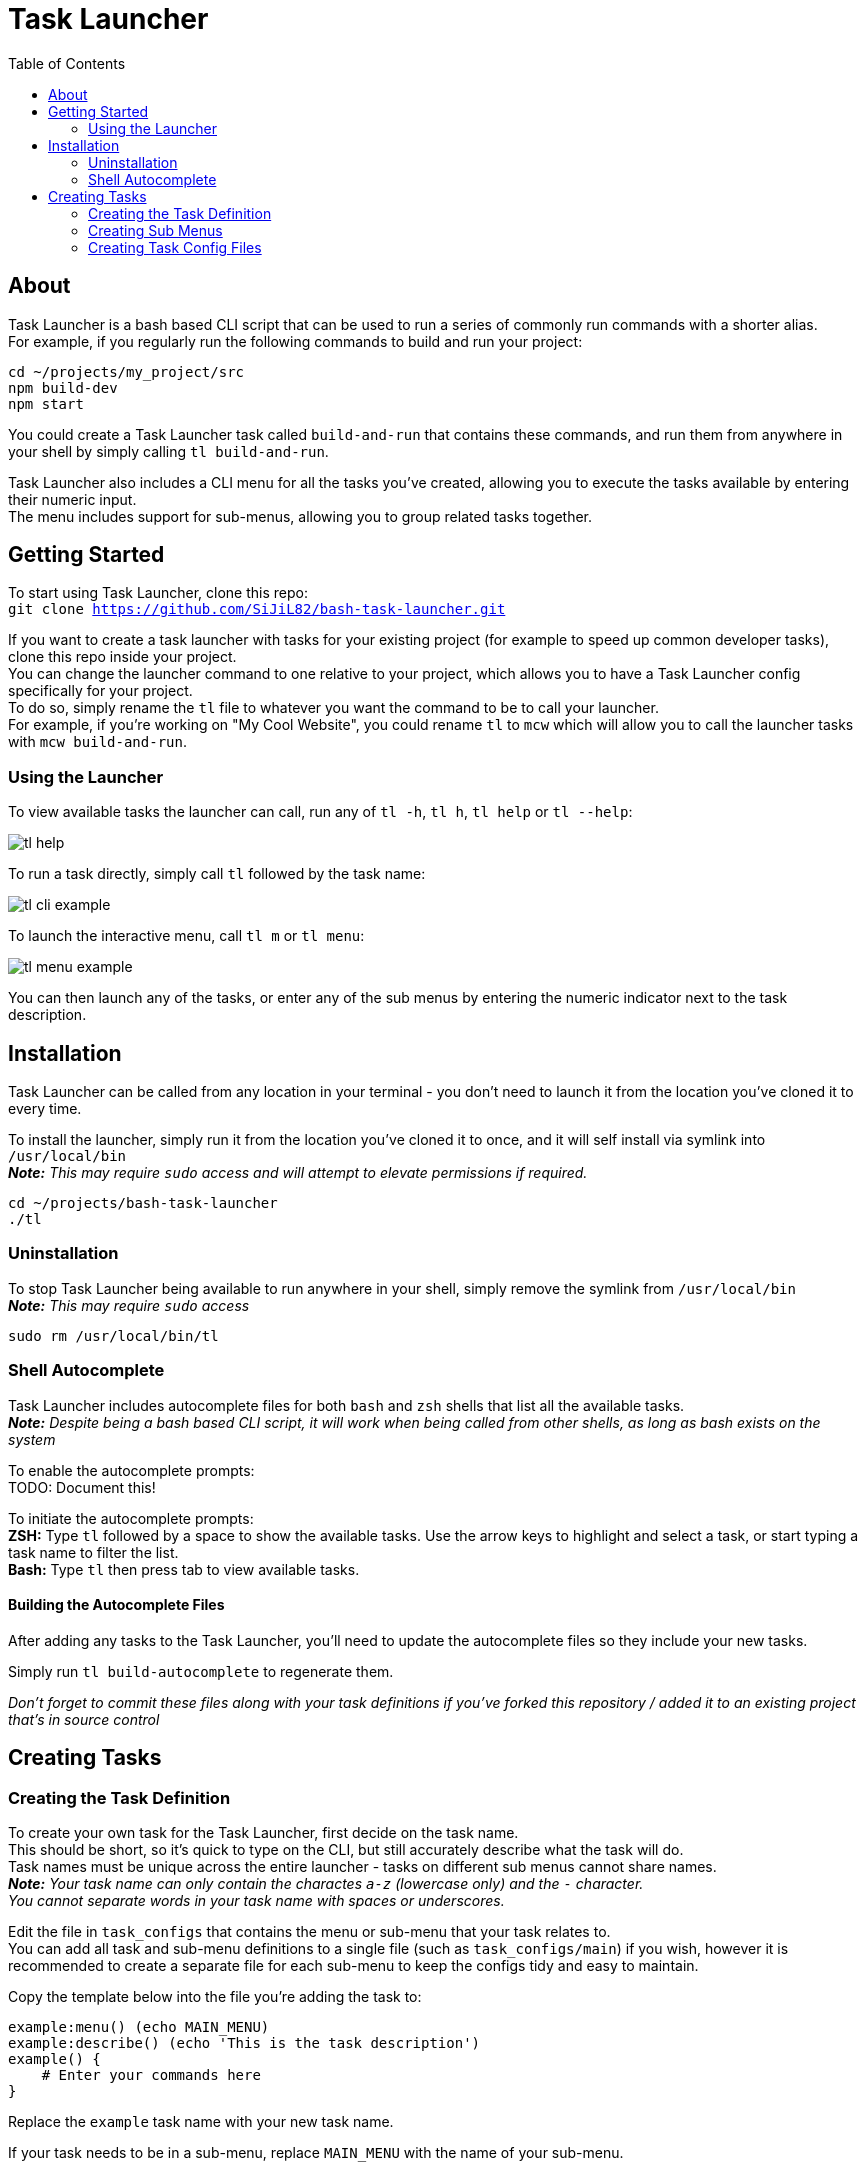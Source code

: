 = Task Launcher
:imagesdir: ./docs/images
:source-highlighter: highlight.js
:toc:

== About
Task Launcher is a bash based CLI script that can be used to run a series of commonly run commands with a shorter alias. +
For example, if you regularly run the following commands to build and run your project:
[source,bash]
----
cd ~/projects/my_project/src
npm build-dev
npm start
----
You could create a Task Launcher task called `build-and-run` that contains these commands, and run them from anywhere in your shell by simply calling `tl build-and-run`.

Task Launcher also includes a CLI menu for all the tasks you've created, allowing you to execute the tasks available by entering their numeric input. +
The menu includes support for sub-menus, allowing you to group related tasks together.

== Getting Started
To start using Task Launcher, clone this repo: +
`git clone https://github.com/SiJiL82/bash-task-launcher.git`

If you want to create a task launcher with tasks for your existing project (for example to speed up common developer tasks),
clone this repo inside your project. +
You can change the launcher command to one relative to your project, which allows you to have a Task Launcher config specifically for your project. +
To do so, simply rename the `tl` file to whatever you want the command to be to call your launcher. +
For example, if you're working on "My Cool Website", you could rename `tl` to `mcw` which will allow you to call the launcher tasks with `mcw build-and-run`.  

=== Using the Launcher
To view available tasks the launcher can call, run any of `tl -h`, `tl h`, `tl help` or `tl --help`:

image::tl_help.png[]

To run a task directly, simply call `tl` followed by the task name:

image::tl_cli_example.png[]

To launch the interactive menu, call `tl m` or `tl menu`:

image::tl_menu_example.png[]

You can then launch any of the tasks, or enter any of the sub menus by entering the numeric indicator next to the task description.

== Installation
Task Launcher can be called from any location in your terminal - you don't need to launch it from the location you've cloned it to every time.

To install the launcher, simply run it from the location you've cloned it to once, and it will self install via symlink into `/usr/local/bin` +
*_Note:_* _This may require `sudo` access and will attempt to elevate permissions if required._
[source,bash]
----
cd ~/projects/bash-task-launcher
./tl
----

=== Uninstallation
To stop Task Launcher being available to run anywhere in your shell, simply remove the symlink from `/usr/local/bin` +
*_Note:_* _This may require `sudo` access_
[source,bash]
----
sudo rm /usr/local/bin/tl
----

=== Shell Autocomplete
Task Launcher includes autocomplete files for both `bash` and `zsh` shells that list all the available tasks. +
*_Note:_* _Despite being a bash based CLI script, it will work when being called from other shells, as long as bash exists on the system_

To enable the autocomplete prompts: +
TODO: Document this!

To initiate the autocomplete prompts: +
*ZSH:* Type `tl` followed by a space to show the available tasks. Use the arrow keys to highlight and select a task, or start typing a task name to filter the list. +
*Bash:* Type `tl` then press tab to view available tasks.

==== Building the Autocomplete Files
After adding any tasks to the Task Launcher, you'll need to update the autocomplete files so they include your new tasks.

Simply run `tl build-autocomplete` to regenerate them.

_Don't forget to commit these files along with your task definitions if you've forked this repository / added it to an existing project that's in source control_

== Creating Tasks
=== Creating the Task Definition
To create your own task for the Task Launcher, first decide on the task name. +
This should be short, so it's quick to type on the CLI, but still accurately describe what the task will do. +
Task names must be unique across the entire launcher - tasks on different sub menus cannot share names. +
*_Note:_* _Your task name can only contain the charactes `a-z` (lowercase only) and the `-` character. +
You cannot separate words in your task name with spaces or underscores._

Edit the file in `task_configs` that contains the menu or sub-menu that your task relates to. +
You can add all task and sub-menu definitions to a single file (such as `task_configs/main`) if you wish, however it is recommended to create a separate file for each sub-menu to keep the configs tidy and easy to maintain.

Copy the template below into the file you're adding the task to:
[source,bash]
----
example:menu() (echo MAIN_MENU)
example:describe() (echo 'This is the task description')
example() {
    # Enter your commands here
}
----
Replace the `example` task name with your new task name.

If your task needs to be in a sub-menu, replace `MAIN_MENU` with the name of your sub-menu.

Enter a suitable description for the task, so it's clear what the task does. +
Keep the description short and concise, as very long descriptions will make the interactive menu unwieldy.

Enter the commands you want your task to run in the main task function.

Save the file and test it by running `tl task-name`

_When your new task is complete, update the autocomplete files to include it_

=== Creating Sub Menus
To prevent the initial menu screen from becoming overwhelming with many tasks in it, you can create sub-menus to group related tasks together intuitively. +
*_Note:_* _A task being in a sub-menu does not affect the way it is called on the CLI in any way_

It is recommended to create tasks in a sub-menu in a separate file to keep the config files from becoming difficult to maintain. +
However, if you want your sub-menu option to appear on the main menu, you should create the sub-menu task in the `task_configs/main` file. +
Task Launcher supports any level of nested sub-menus - to create a nested sub-menu, simply define the `:menu` function with the name of the menu you wish your sub-menu to appear on.

Edit the file in `task_configs` that contains the menu you want your sub-menu option to appear on. +
For example, to include it on the main menu, edit `task_configs/main`. +
*_Note:_* _This is purely for maintainability - you can add the definition to any file you like!_

Copy the template below into the file:
[source,bash]
----
example-menu:menu() (echo MAIN_MENU)
example-menu:meta() (echo NO-RUNNER)
example-menu:describe() (echo 'This is the menu description')
example-menu() {
	menu "$(tasks:menuitems EXAMPLE_MENU)"
}
----
Replace the `example-menu` task name with your new menu task name (e.g.: `npm-tools-menu`).

Do not edit the `:meta` definition. This is required to prevent the sub-menu task being listed as an available task to run.

Enter a suitable description for your sub-menu.

Inside the menu definition function, replace `EXAMPLE_MENU` with the name of your new menu (e.g.: `NPM_TOOLS_MENU`).

Update any tasks that you want to appear on the sub-menu, setting their `:menu` definition to match the name you have just assigned above. +
For example:
[source,bash]
----
example:menu() (echo EXAMPLE_MENU)
example:describe() (echo 'An example task')
example() {
    echo "This is an example task doing stuff"
}
----

=== Creating Task Config Files
To create a file to add task definitions to:
* Create the file: `touch ./task_configs/submenu`
* Make the file executable: `chmod +x ./task_configs/submenu`
* Add the bash shebang to the top of the file: `#!/usr/bin/env bash`